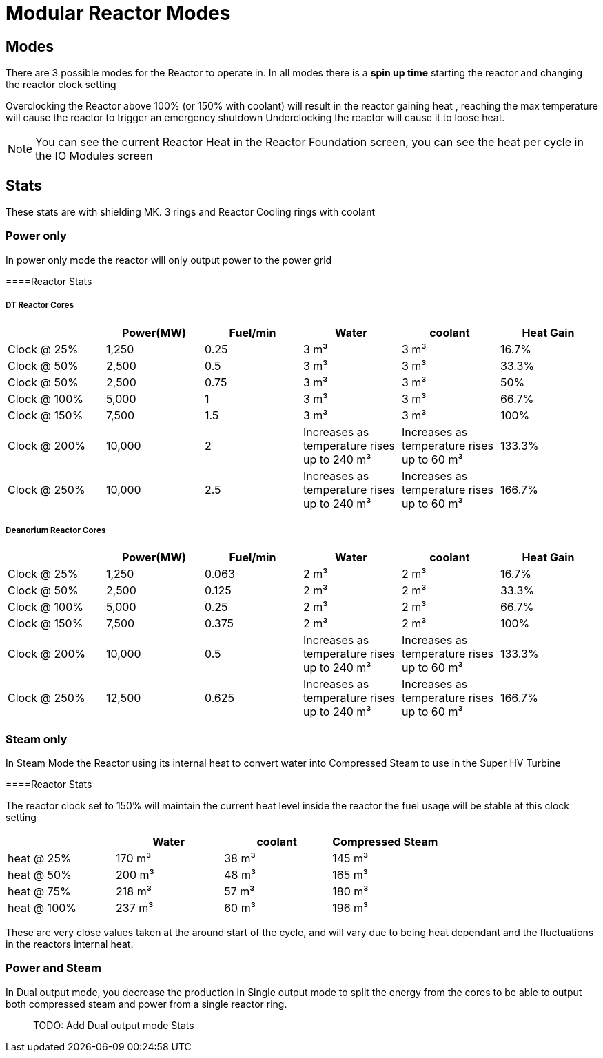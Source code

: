 = Modular Reactor Modes

== Modes
There are 3 possible modes for the Reactor to operate in.
In all modes there is a *spin up time* starting the reactor and changing the reactor clock setting

Overclocking the Reactor above 100% (or 150% with coolant) will result in the reactor gaining heat , reaching the max temperature will cause the reactor to trigger an emergency shutdown
Underclocking the reactor will cause it to loose heat.

[NOTE]
====
You can see the current Reactor Heat in the Reactor Foundation screen, you can see the heat per cycle in the IO Modules screen
====

== Stats

These stats are with shielding MK. 3 rings and Reactor Cooling rings with coolant

=== Power only
In power only mode the reactor will only output power to the power grid

====Reactor Stats

===== DT Reactor Cores

|===
| |Power(MW)|Fuel/min |Water |coolant |Heat Gain 

|Clock @ 25%
|1,250
|0.25
|3{nbsp}m³
|3{nbsp}m³
|16.7%

|Clock @ 50%
|2,500
|0.5
|3{nbsp}m³
|3{nbsp}m³
|33.3%

|Clock @ 50%
|2,500
|0.75
|3{nbsp}m³
|3{nbsp}m³
|50%

|Clock @ 100%
|5,000
|1
|3{nbsp}m³
|3{nbsp}m³
|66.7%

|Clock @ 150%
|7,500
|1.5
|3{nbsp}m³
|3{nbsp}m³
|100%

|Clock @ 200%
|10,000
|2
|Increases as temperature rises up to 240{nbsp}m³
|Increases as temperature rises up to 60{nbsp}m³
|133.3%

|Clock @ 250%
|10,000
|2.5
|Increases as temperature rises up to 240{nbsp}m³
|Increases as temperature rises up to 60{nbsp}m³
|166.7%
|===

===== Deanorium Reactor Cores        
|===
| |Power(MW)|Fuel/min |Water |coolant |Heat Gain

|Clock @ 25%
|1,250
|0.063
|2{nbsp}m³
|2{nbsp}m³
|16.7%

|Clock @ 50%
|2,500
|0.125
|2{nbsp}m³
|2{nbsp}m³
|33.3%

|Clock @ 100%
|5,000
|0.25
|2{nbsp}m³
|2{nbsp}m³
|66.7%

|Clock @ 150%
|7,500
|0.375
|2{nbsp}m³
|2{nbsp}m³
|100%

|Clock @ 200%
|10,000
|0.5
|Increases as temperature rises up to 240{nbsp}m³
|Increases as temperature rises up to 60{nbsp}m³
|133.3%

|Clock @ 250%
|12,500
|0.625
|Increases as temperature rises up to 240{nbsp}m³
|Increases as temperature rises up to 60{nbsp}m³
|166.7%
|===

=== Steam only
In Steam Mode the Reactor using its internal heat to convert water into Compressed Steam to use in the Super HV Turbine

====Reactor Stats

The reactor clock set to 150% will maintain the current heat level inside the reactor the fuel usage will be stable at this clock setting

|===
| |Water |coolant |Compressed Steam

|heat @ 25%
|170{nbsp}m³
|38{nbsp}m³
|145{nbsp}m³

|heat @ 50%
|200{nbsp}m³
|48{nbsp}m³
|165{nbsp}m³

|heat @ 75%
|218{nbsp}m³
|57{nbsp}m³
|180{nbsp}m³

|heat @ 100%
|237{nbsp}m³
|60{nbsp}m³
|196{nbsp}m³
|===

[Note]
====
These are very close values taken at the around start of the cycle, and will vary due to being heat dependant and the fluctuations in the reactors internal heat.
====

=== Power and Steam

In Dual output mode, you decrease the production in Single output mode to split the energy from the cores to be able to output both compressed steam and power from a single reactor ring.

> TODO: Add Dual output mode Stats